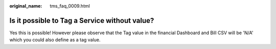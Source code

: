 :original_name: tms_faq_0009.html

.. _tms_faq_0009:

Is it possible to Tag a Service without value?
==============================================

Yes this is possible! 
However please observe that the Tag value in the financial Dashboard and Bill CSV will be 'N/A' which you could also define as a tag value.
